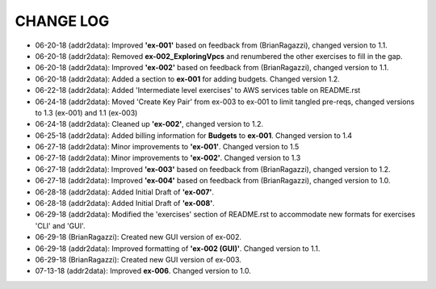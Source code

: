 CHANGE LOG
==========

- 06-20-18 (addr2data):  Improved **'ex-001'** based on feedback from (BrianRagazzi), changed version to 1.1.

- 06-20-18 (addr2data):  Removed **ex-002_ExploringVpcs** and renumbered the other exercises to fill in the gap.

- 06-20-18 (addr2data):  Improved **'ex-002'** based on feedback from (BrianRagazzi), changed version to 1.1.

- 06-20-18 (addr2data):  Added a section to **ex-001** for adding budgets. Changed version 1.2.

- 06-22-18 (addr2data):  Added 'Intermediate level exercises' to AWS services table on README.rst 

- 06-24-18 (addr2data):  Moved 'Create Key Pair' from ex-003 to ex-001 to limit tangled pre-reqs, changed versions to 1.3 (ex-001) and 1.1 (ex-003)

- 06-24-18 (addr2data):  Cleaned up **'ex-002'**, changed version to 1.2.

- 06-25-18 (addr2data):  Added billing information for **Budgets** to **ex-001**. Changed version to 1.4

- 06-27-18 (addr2data):  Minor improvements to **'ex-001'**. Changed version to 1.5

- 06-27-18 (addr2data):  Minor improvements to **'ex-002'**. Changed version to 1.3

- 06-27-18 (addr2data):  Improved **'ex-003'** based on feedback from (BrianRagazzi), changed version to 1.2.

- 06-27-18 (addr2data):  Improved **'ex-004'** based on feedback from (BrianRagazzi), changed version to 1.0.

- 06-28-18 (addr2data):  Added Initial Draft of **'ex-007'**.

- 06-28-18 (addr2data):  Added Initial Draft of **'ex-008'**.

- 06-29-18 (addr2data):  Modified the 'exercises' section of README.rst to accommodate new formats for exercises 'CLI' and 'GUI'.

- 06-29-18 (BrianRagazzi):  Created new GUI version of ex-002.

- 06-29-18 (addr2data):  Improved formatting of **'ex-002 (GUI)'**. Changed version to 1.1.

- 06-29-18 (BrianRagazzi):  Created new GUI version of ex-003.

- 07-13-18 (addr2data):  Improved **ex-006**. Changed version to 1.0.







